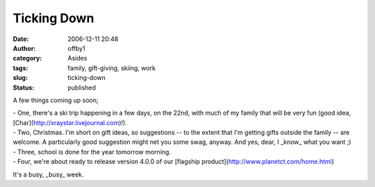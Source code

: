 Ticking Down
############
:date: 2006-12-11 20:48
:author: offby1
:category: Asides
:tags: family, gift-giving, skiing, work
:slug: ticking-down
:status: published

A few things coming up soon;

| - One, there's a ski trip happening in a few days, on the 22nd, with
  much of my family that will be very fun (good idea,
  [Char](http://xraystar.livejournal.com)!).
| - Two, Christmas. I'm short on gift ideas, so suggestions -- to the
  extent that I'm getting gifts outside the family -- are welcome. A
  particularly good suggestion might net you some swag, anyway. And yes,
  dear, I \_know\_ what you want ;)
| - Three, school is done for the year tomorrow morning.
| - Four, we're about ready to release version 4.0.0 of our [flagship
  product](http://www.planetct.com/home.html)

It's a busy, \_busy\_ week.
